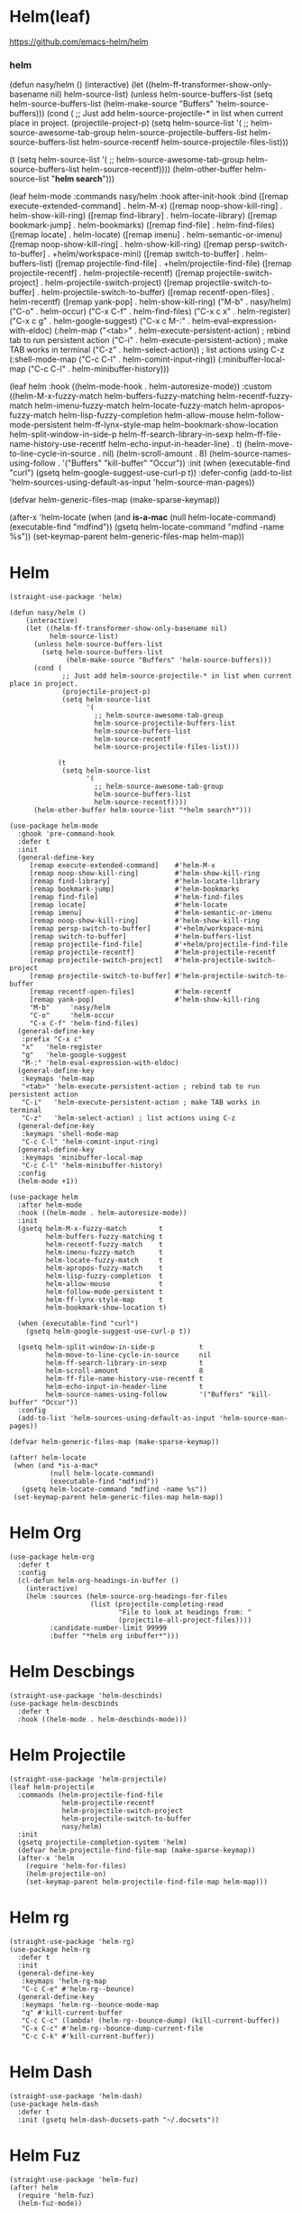 * Helm(leaf)

https://github.com/emacs-helm/helm

*** helm

# #+begin_src elisp
  (defun nasy/helm ()
    (interactive)
    (let ((helm-ff-transformer-show-only-basename nil)
          helm-source-list)
      (unless helm-source-buffers-list
        (setq helm-source-buffers-list
              (helm-make-source "Buffers" 'helm-source-buffers)))
      (cond (
             ;; Just add helm-source-projectile-* in list when current place in project.
             (projectile-project-p)
             (setq helm-source-list
                   '(
                     ;; helm-source-awesome-tab-group
                     helm-source-projectile-buffers-list
                     helm-source-buffers-list
                     helm-source-recentf
                     helm-source-projectile-files-list)))

            (t
             (setq helm-source-list
                   '(
                     ;; helm-source-awesome-tab-group
                     helm-source-buffers-list
                     helm-source-recentf))))
      (helm-other-buffer helm-source-list "*helm search*")))

  (leaf helm-mode
    :commands nasy/helm
    :hook after-init-hook
    :bind
    ([remap execute-extended-command]    . helm-M-x)
    ([remap noop-show-kill-ring]         . helm-show-kill-ring)
    ([remap find-library]                . helm-locate-library)
    ([remap bookmark-jump]               . helm-bookmarks)
    ([remap find-file]                   . helm-find-files)
    ([remap locate]                      . helm-locate)
    ([remap imenu]                       . helm-semantic-or-imenu)
    ([remap noop-show-kill-ring]         . helm-show-kill-ring)
    ([remap persp-switch-to-buffer]      . +helm/workspace-mini)
    ([remap switch-to-buffer]            . helm-buffers-list)
    ([remap projectile-find-file]        . +helm/projectile-find-file)
    ([remap projectile-recentf]          . helm-projectile-recentf)
    ([remap projectile-switch-project]   . helm-projectile-switch-project)
    ([remap projectile-switch-to-buffer] . helm-projectile-switch-to-buffer)
    ([remap recentf-open-files]          . helm-recentf)
    ([remap yank-pop]                    . helm-show-kill-ring)
    ("M-b"       . nasy/helm)
    ("C-o"       . helm-occur)
    ("C-x C-f"   . helm-find-files)
    ("C-x c x"   . helm-register)
    ("C-x c g"   . helm-google-suggest)
    ("C-x c M-:" . helm-eval-expression-with-eldoc)
    (:helm-map
     ("<tab>" . helm-execute-persistent-action) ; rebind tab to run persistent action
     ("C-i"   . helm-execute-persistent-action) ; make TAB works in terminal
     ("C-z"   . helm-select-action)) ; list actions using C-z
    (:shell-mode-map
     ("C-c C-l" . helm-comint-input-ring))
    (:minibuffer-local-map
     ("C-c C-l" . helm-minibuffer-history)))

  (leaf helm
    :hook ((helm-mode-hook . helm-autoresize-mode))
    :custom
    ((helm-M-x-fuzzy-match
      helm-buffers-fuzzy-matching
      helm-recentf-fuzzy-match
      helm-imenu-fuzzy-match
      helm-locate-fuzzy-match
      helm-apropos-fuzzy-match
      helm-lisp-fuzzy-completion
      helm-allow-mouse
      helm-follow-mode-persistent
      helm-ff-lynx-style-map
      helm-bookmark-show-location
      helm-split-window-in-side-p
      helm-ff-search-library-in-sexp
      helm-ff-file-name-history-use-recentf
      helm-echo-input-in-header-line)  . t)
    (helm-move-to-line-cycle-in-source . nil)
    (helm-scroll-amount                . 8)
    (helm-source-names-using-follow    . '("Buffers" "kill-buffer" "Occur"))
    :init
    (when (executable-find "curl")
      (gsetq helm-google-suggest-use-curl-p t))
    :defer-config
    (add-to-list 'helm-sources-using-default-as-input 'helm-source-man-pages))

  (defvar helm-generic-files-map (make-sparse-keymap))

  (after-x 'helm-locate
    (when (and *is-a-mac*
               (null helm-locate-command)
               (executable-find "mdfind"))
      (gsetq helm-locate-command "mdfind -name %s"))
    (set-keymap-parent helm-generic-files-map helm-map))
#+end_src



* Helm

#+begin_src elisp
  (straight-use-package 'helm)

  (defun nasy/helm ()
      (interactive)
      (let ((helm-ff-transformer-show-only-basename nil)
            helm-source-list)
        (unless helm-source-buffers-list
          (setq helm-source-buffers-list
                (helm-make-source "Buffers" 'helm-source-buffers)))
        (cond (
               ;; Just add helm-source-projectile-* in list when current place in project.
               (projectile-project-p)
               (setq helm-source-list
                     '(
                       ;; helm-source-awesome-tab-group
                       helm-source-projectile-buffers-list
                       helm-source-buffers-list
                       helm-source-recentf
                       helm-source-projectile-files-list)))

              (t
               (setq helm-source-list
                     '(
                       ;; helm-source-awesome-tab-group
                       helm-source-buffers-list
                       helm-source-recentf))))
        (helm-other-buffer helm-source-list "*helm search*")))

  (use-package helm-mode
    :ghook 'pre-command-hook
    :defer t
    :init
    (general-define-key
       [remap execute-extended-command]    #'helm-M-x
       [remap noop-show-kill-ring]         #'helm-show-kill-ring
       [remap find-library]                #'helm-locate-library
       [remap bookmark-jump]               #'helm-bookmarks
       [remap find-file]                   #'helm-find-files
       [remap locate]                      #'helm-locate
       [remap imenu]                       #'helm-semantic-or-imenu
       [remap noop-show-kill-ring]         #'helm-show-kill-ring
       [remap persp-switch-to-buffer]      #'+helm/workspace-mini
       [remap switch-to-buffer]            #'helm-buffers-list
       [remap projectile-find-file]        #'+helm/projectile-find-file
       [remap projectile-recentf]          #'helm-projectile-recentf
       [remap projectile-switch-project]   #'helm-projectile-switch-project
       [remap projectile-switch-to-buffer] #'helm-projectile-switch-to-buffer
       [remap recentf-open-files]          #'helm-recentf
       [remap yank-pop]                    #'helm-show-kill-ring
       "M-b"     'nasy/helm
       "C-o"     'helm-occur
       "C-x C-f" 'helm-find-files)
    (general-define-key
     :prefix "C-x c"
     "x"   'helm-register
     "g"   'helm-google-suggest
     "M-:" 'helm-eval-expression-with-eldoc)
    (general-define-key
     :keymaps 'helm-map
     "<tab>" 'helm-execute-persistent-action ; rebind tab to run persistent action
     "C-i"   'helm-execute-persistent-action ; make TAB works in terminal
     "C-z"   'helm-select-action) ; list actions using C-z
    (general-define-key
     :keymaps 'shell-mode-map
     "C-c C-l" 'helm-comint-input-ring)
    (general-define-key
     :keymaps 'minibuffer-local-map
     "C-c C-l" 'helm-minibuffer-history)
    :config
    (helm-mode +1))

  (use-package helm
    :after helm-mode
    :hook ((helm-mode . helm-autoresize-mode))
    :init
    (gsetq helm-M-x-fuzzy-match        t
           helm-buffers-fuzzy-matching t
           helm-recentf-fuzzy-match    t
           helm-imenu-fuzzy-match      t
           helm-locate-fuzzy-match     t
           helm-apropos-fuzzy-match    t
           helm-lisp-fuzzy-completion  t
           helm-allow-mouse            t
           helm-follow-mode-persistent t
           helm-ff-lynx-style-map      t
           helm-bookmark-show-location t)

    (when (executable-find "curl")
      (gsetq helm-google-suggest-use-curl-p t))

    (gsetq helm-split-window-in-side-p           t
           helm-move-to-line-cycle-in-source     nil
           helm-ff-search-library-in-sexp        t
           helm-scroll-amount                    8
           helm-ff-file-name-history-use-recentf t
           helm-echo-input-in-header-line        t
           helm-source-names-using-follow        '("Buffers" "kill-buffer" "Occur"))
    :config
    (add-to-list 'helm-sources-using-default-as-input 'helm-source-man-pages))

  (defvar helm-generic-files-map (make-sparse-keymap))

  (after! helm-locate
   (when (and *is-a-mac*
            (null helm-locate-command)
            (executable-find "mdfind"))
     (gsetq helm-locate-command "mdfind -name %s"))
   (set-keymap-parent helm-generic-files-map helm-map))
#+end_src

* Helm Org

#+begin_src elisp
  (use-package helm-org
    :defer t
    :config
    (cl-defun helm-org-headings-in-buffer ()
      (interactive)
      (helm :sources (helm-source-org-headings-for-files
                      (list (projectile-completing-read
                             "File to look at headings from: "
                             (projectile-all-project-files))))
            :candidate-number-limit 99999
            :buffer "*helm org inbuffer*")))
#+end_src

* Helm Descbings

#+begin_src elisp
  (straight-use-package 'helm-descbinds)
  (use-package helm-descbinds
    :defer t
    :hook ((helm-mode . helm-descbinds-mode)))
#+end_src

* Helm Projectile

#+begin_src elisp
  (straight-use-package 'helm-projectile)
  (leaf helm-projectile
    :commands (helm-projectile-find-file
               helm-projectile-recentf
               helm-projectile-switch-project
               helm-projectile-switch-to-buffer
               nasy/helm)
    :init
    (gsetq projectile-completion-system 'helm)
    (defvar helm-projectile-find-file-map (make-sparse-keymap))
    (after-x 'helm
      (require 'helm-for-files)
      (helm-projectile-on)
      (set-keymap-parent helm-projectile-find-file-map helm-map)))
#+end_src

* Helm rg

#+begin_src elisp
  (straight-use-package 'helm-rg)
  (use-package helm-rg
    :defer t
    :init
    (general-define-key
     :keymaps 'helm-rg-map
     "C-c C-e" #'helm-rg--bounce)
    (general-define-key
     :keymaps 'helm-rg--bounce-mode-map
     "q" #'kill-current-buffer
     "C-c C-c" (lambda! (helm-rg--bounce-dump) (kill-current-buffer))
     "C-x C-c" #'helm-rg--bounce-dump-current-file
     "C-c C-k" #'kill-current-buffer))
#+end_src

* Helm Dash

#+begin_src elisp
  (straight-use-package 'helm-dash)
  (use-package helm-dash
    :defer t
    :init (gsetq helm-dash-docsets-path "~/.docsets"))
#+end_src

* Helm Fuz

#+begin_src elisp
  (straight-use-package 'helm-fuz)
  (after! helm
    (require 'helm-fuz)
    (helm-fuz-mode))
#+end_src
